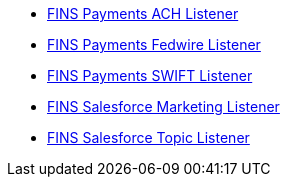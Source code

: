 [%hardbreaks]
* xref:./listeners/payments-ach-listener.adoc[FINS Payments ACH Listener]
* xref:./listeners/payments-fedwire-listener.adoc[FINS Payments Fedwire Listener]
* xref:./listeners/payments-swift-listener.adoc[FINS Payments SWIFT Listener]
* xref:./listeners/salesforce-marketing-listener.adoc[FINS Salesforce Marketing Listener]
* xref:./listeners/salesforce-topic-listener.adoc[FINS Salesforce Topic Listener]
